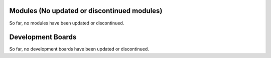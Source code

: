 .. _esp-modules-and-boards-previous_esp32s2:

Modules (No updated or discontinued modules)
============================================

So far, no modules have been updated or discontinued.


Development Boards
==================

So far, no development boards have been updated or discontinued.

